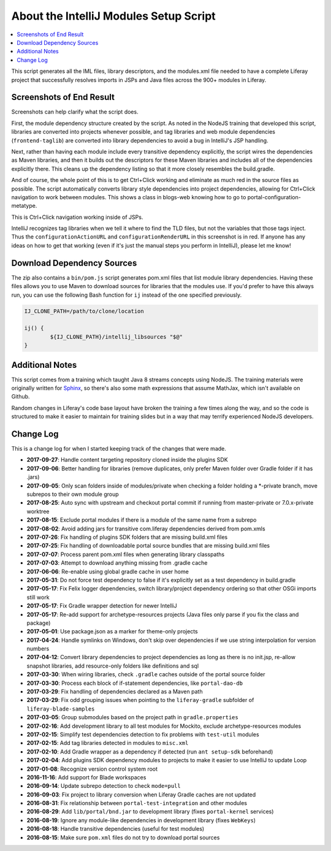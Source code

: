 About the IntelliJ Modules Setup Script
=======================================

.. contents:: :local:

This script generates all the IML files, library descriptors, and the modules.xml file needed to have a complete Liferay project that successfully resolves imports in JSPs and Java files across the 900+ modules in Liferay.

Screenshots of End Result
-------------------------

Screenshots can help clarify what the script does.

First, the module dependency structure created by the script. As noted in the NodeJS training that developed this script, libraries are converted into projects whenever possible, and tag libraries and web module dependencies (``frontend-taglib``) are converted into library dependencies to avoid a bug in IntelliJ's JSP handling.

.. image:: intellij1.png
   :height: 360
   :width: 480

Next, rather than having each module include every transitive dependency explicitly, the script wires the dependencies as Maven libraries, and then it builds out the descriptors for these Maven libraries and includes all of the dependencies explicitly there. This cleans up the dependency listing so that it more closely resembles the build.gradle.

.. image:: intellij2.png
   :height: 360
   :width: 480

And of course, the whole point of this is to get Ctrl+Click working and eliminate as much red in the source files as possible. The script automatically converts library style dependencies into project dependencies, allowing for Ctrl+Click navigation to work between modules. This shows a class in blogs-web knowing how to go to portal-configuration-metatype.

.. image:: intellij3.png
   :height: 360
   :width: 480

This is Ctrl+Click navigation working inside of JSPs.

.. image:: intellij4.png
   :height: 360
   :width: 480

IntelliJ recognizes tag libraries when we tell it where to find the TLD files, but not the variables that those tags inject. Thus the ``configurationActionURL`` and ``configurationRenderURL`` in this screenshot is in red. If anyone has any ideas on how to get that working (even if it's just the manual steps you perform in IntelliJ), please let me know!

Download Dependency Sources
---------------------------

The zip also contains a ``bin/pom.js`` script generates pom.xml files that list module library dependencies. Having these files allows you to use Maven to download sources for libraries that the modules use. If you'd prefer to have this always run, you can use the following Bash function for ``ij`` instead of the one specified previously.

.. code-block:: bash

	IJ_CLONE_PATH=/path/to/clone/location

	ij() {
		${IJ_CLONE_PATH}/intellij_libsources "$@"
	}

Additional Notes
----------------

This script comes from a training which taught Java 8 streams concepts using NodeJS. The training materials were originally written for `Sphinx <http://www.sphinx-doc.org/en/stable/>`__, so there's also some math expressions that assume MathJax, which isn't available on Github.

Random changes in Liferay's code base layout have broken the training a few times along the way, and so the code is structured to make it easier to maintain for training slides but in a way that may terrify experienced NodeJS developers.

Change Log
----------

This is a change log for when I started keeping track of the changes that were made.

* **2017-09-27**: Handle content targeting repository cloned inside the plugins SDK
* **2017-09-06**: Better handling for libraries (remove duplicates, only prefer Maven folder over Gradle folder if it has .jars)
* **2017-09-05**: Only scan folders inside of modules/private when checking a folder holding a *-private branch, move subrepos to their own module group
* **2017-08-25**: Auto sync with upstream and checkout portal commit if running from master-private or 7.0.x-private worktree
* **2017-08-15**: Exclude portal modules if there is a module of the same name from a subrepo
* **2017-08-02**: Avoid adding jars for transitive com.liferay dependencies derived from pom.xmls
* **2017-07-26**: Fix handling of plugins SDK folders that are missing build.xml files
* **2017-07-25**: Fix handling of downloadable portal source bundles that are missing build.xml files
* **2017-07-07**: Process parent pom.xml files when generating library classpaths
* **2017-07-03**: Attempt to download anything missing from .gradle cache
* **2017-06-06**: Re-enable using global gradle cache in user home
* **2017-05-31**: Do not force test dependency to false if it's explicitly set as a test dependency in build.gradle
* **2017-05-17**: Fix Felix logger dependencies, switch library/project dependency ordering so that other OSGi imports still work
* **2017-05-17**: Fix Gradle wrapper detection for newer IntelliJ
* **2017-05-17**: Re-add support for archetype-resources projects (Java files only parse if you fix the class and package)
* **2017-05-01**: Use package.json as a marker for theme-only projects
* **2017-04-24**: Handle symlinks on Windows, don't skip over dependencies if we use string interpolation for version numbers
* **2017-04-12**: Convert library dependencies to project dependencies as long as there is no init.jsp, re-allow snapshot libraries, add resource-only folders like definitions and sql
* **2017-03-30**: When wiring libraries, check ``.gradle`` caches outside of the portal source folder
* **2017-03-30**: Process each block of if-statement dependencies, like ``portal-dao-db``
* **2017-03-29**: Fix handling of dependencies declared as a Maven path
* **2017-03-29**: Fix odd grouping issues when pointing to the ``liferay-gradle`` subfolder of ``liferay-blade-samples``
* **2017-03-05**: Group submodules based on the project path in ``gradle.properties``
* **2017-02-16**: Add development library to all test modules for Mockito, exclude archetype-resources modules
* **2017-02-15**: Simplify test dependencies detection to fix problems with ``test-util`` modules
* **2017-02-15**: Add tag libraries detected in modules to ``misc.xml``
* **2017-02-10**: Add Gradle wrapper as a dependency if detected (run ``ant setup-sdk`` beforehand)
* **2017-02-04**: Add plugins SDK dependency modules to projects to make it easier to use IntelliJ to update Loop
* **2017-01-08**: Recognize version control system root
* **2016-11-16**: Add support for Blade workspaces
* **2016-09-14**: Update subrepo detection to check ``mode=pull``
* **2016-09-03**: Fix project to library conversion when Liferay Gradle caches are not updated
* **2016-08-31**: Fix relationship between ``portal-test-integration`` and other modules
* **2016-08-29**: Add ``lib/portal/bnd.jar`` to development library (fixes ``portal-kernel`` services)
* **2016-08-19**: Ignore any module-like dependencies in development library (fixes ``WebKeys``)
* **2016-08-18**: Handle transitive dependencies (useful for test modules)
* **2016-08-15**: Make sure ``pom.xml`` files do not try to download portal sources
